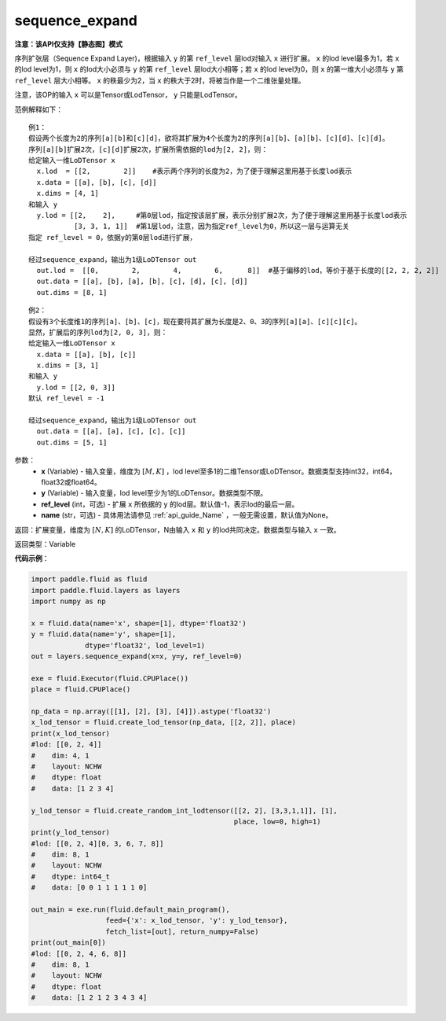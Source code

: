 .. _cn_api_fluid_layers_sequence_expand:

sequence_expand
-------------------------------

**注意：该API仅支持【静态图】模式**

.. py:function:: paddle.fluid.layers.sequence_expand(x, y, ref_level=-1, name=None)

序列扩张层（Sequence Expand Layer)，根据输入 ``y`` 的第 ``ref_level`` 层lod对输入 ``x`` 进行扩展。 ``x`` 的lod level最多为1，若 ``x`` 的lod level为1，则 ``x`` 的lod大小必须与 ``y`` 的第 ``ref_level`` 层lod大小相等；若 ``x`` 的lod level为0，则 ``x`` 的第一维大小必须与 ``y`` 第 ``ref_level`` 层大小相等。 ``x`` 的秩最少为2，当 ``x`` 的秩大于2时，将被当作是一个二维张量处理。

注意，该OP的输入 ``x`` 可以是Tensor或LodTensor， ``y`` 只能是LodTensor。

范例解释如下：

::

    例1：
    假设两个长度为2的序列[a][b]和[c][d]，欲将其扩展为4个长度为2的序列[a][b]、[a][b]、[c][d]、[c][d]。
    序列[a][b]扩展2次，[c][d]扩展2次，扩展所需依据的lod为[2, 2]，则：
    给定输入一维LoDTensor x
      x.lod  = [[2,        2]]    #表示两个序列的长度为2，为了便于理解这里用基于长度lod表示
      x.data = [[a], [b], [c], [d]]
      x.dims = [4, 1]
    和输入 y
      y.lod = [[2,    2],     #第0层lod，指定按该层扩展，表示分别扩展2次，为了便于理解这里用基于长度lod表示
               [3, 3, 1, 1]]  #第1层lod，注意，因为指定ref_level为0，所以这一层与运算无关
    指定 ref_level = 0，依据y的第0层lod进行扩展，

    经过sequence_expand，输出为1级LoDTensor out
      out.lod =  [[0,        2,        4,        6,      8]]  #基于偏移的lod，等价于基于长度的[[2, 2, 2, 2]]
      out.data = [[a], [b], [a], [b], [c], [d], [c], [d]]
      out.dims = [8, 1]

::

    例2：
    假设有3个长度维1的序列[a]、[b]、[c]，现在要将其扩展为长度是2、0、3的序列[a][a]、[c][c][c]。
    显然，扩展后的序列lod为[2, 0, 3]，则：
    给定输入一维LoDTensor x
      x.data = [[a], [b], [c]]
      x.dims = [3, 1]
    和输入 y
      y.lod = [[2, 0, 3]]
    默认 ref_level = -1

    经过sequence_expand，输出为1级LoDTensor out
      out.data = [[a], [a], [c], [c], [c]]
      out.dims = [5, 1]

参数：
    - **x** (Variable) - 输入变量，维度为 :math:`[M, K]` ，lod level至多1的二维Tensor或LoDTensor。数据类型支持int32，int64，float32或float64。
    - **y** (Variable) - 输入变量，lod level至少为1的LoDTensor。数据类型不限。
    - **ref_level** (int，可选) - 扩展 ``x`` 所依据的 ``y`` 的lod层。默认值-1，表示lod的最后一层。
    - **name** (str，可选) - 具体用法请参见 :ref:`api_guide_Name` ，一般无需设置，默认值为None。

返回：扩展变量，维度为 :math:`[N, K]` 的LoDTensor，N由输入 ``x`` 和 ``y`` 的lod共同决定。数据类型与输入 ``x`` 一致。

返回类型：Variable

**代码示例**：

.. code-block:: python

    import paddle.fluid as fluid
    import paddle.fluid.layers as layers
    import numpy as np

    x = fluid.data(name='x', shape=[1], dtype='float32')
    y = fluid.data(name='y', shape=[1],
                 dtype='float32', lod_level=1)
    out = layers.sequence_expand(x=x, y=y, ref_level=0)

    exe = fluid.Executor(fluid.CPUPlace())
    place = fluid.CPUPlace()

    np_data = np.array([[1], [2], [3], [4]]).astype('float32')
    x_lod_tensor = fluid.create_lod_tensor(np_data, [[2, 2]], place)
    print(x_lod_tensor)
    #lod: [[0, 2, 4]]
    #    dim: 4, 1
    #    layout: NCHW
    #    dtype: float
    #    data: [1 2 3 4]

    y_lod_tensor = fluid.create_random_int_lodtensor([[2, 2], [3,3,1,1]], [1],
                                                     place, low=0, high=1)
    print(y_lod_tensor)
    #lod: [[0, 2, 4][0, 3, 6, 7, 8]]
    #    dim: 8, 1
    #    layout: NCHW
    #    dtype: int64_t
    #    data: [0 0 1 1 1 1 1 0]

    out_main = exe.run(fluid.default_main_program(), 
                      feed={'x': x_lod_tensor, 'y': y_lod_tensor}, 
                      fetch_list=[out], return_numpy=False)
    print(out_main[0])
    #lod: [[0, 2, 4, 6, 8]]
    #    dim: 8, 1
    #    layout: NCHW
    #    dtype: float
    #    data: [1 2 1 2 3 4 3 4]








